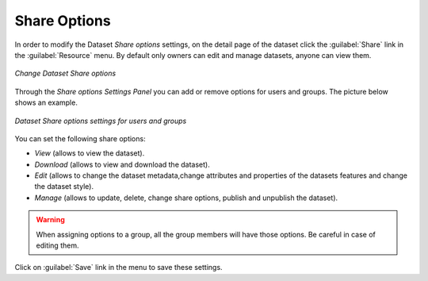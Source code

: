.. _dataset-permissions:

Share Options
=============

In order to modify the Dataset *Share options* settings, on the detail page of the dataset click the :guilabel:`Share` link in the :guilabel:`Resource` menu. By default only owners can edit and manage datasets, anyone can view them.

.. figure:: img/change_dataset_permissions.png
    :align: center

    *Change Dataset Share options*

Through the *Share options Settings Panel* you can add or remove options for users and groups. The picture below shows an example.

.. figure:: img/dataset_permissions_settings.png
    :align: center

    *Dataset Share options settings for users and groups*

You can set the following share options:

* *View* (allows to view the dataset).
* *Download* (allows to view and download the dataset).
* *Edit* (allows to change the dataset metadata,change attributes and properties of the datasets features and change the dataset style).
* *Manage* (allows to update, delete, change share options, publish and unpublish the dataset).

.. warning:: When assigning options to a group, all the group members will have those options. Be careful in case of editing them.

Click on :guilabel:`Save` link in the menu to save these settings.

